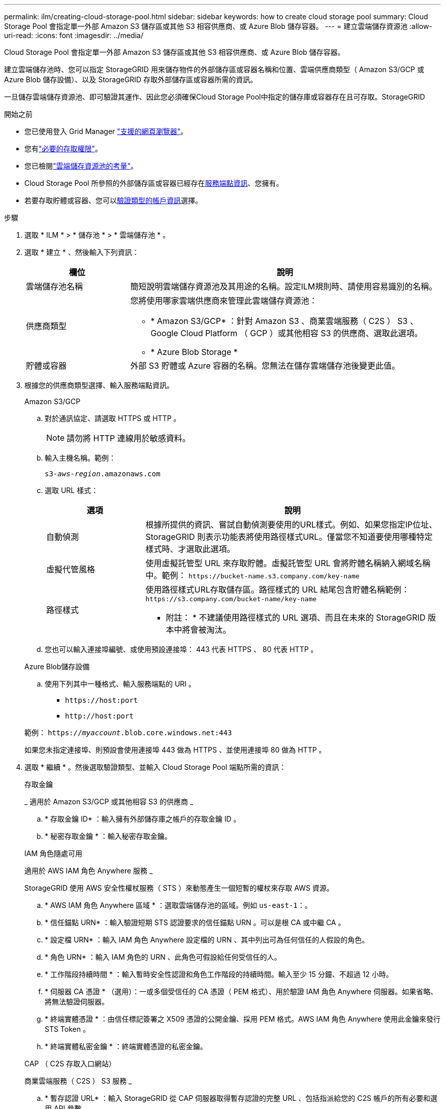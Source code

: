---
permalink: ilm/creating-cloud-storage-pool.html 
sidebar: sidebar 
keywords: how to create cloud storage pool 
summary: Cloud Storage Pool 會指定單一外部 Amazon S3 儲存區或其他 S3 相容供應商、或 Azure Blob 儲存容器。 
---
= 建立雲端儲存資源池
:allow-uri-read: 
:icons: font
:imagesdir: ../media/


[role="lead"]
Cloud Storage Pool 會指定單一外部 Amazon S3 儲存區或其他 S3 相容供應商、或 Azure Blob 儲存容器。

建立雲端儲存池時、您可以指定 StorageGRID 用來儲存物件的外部儲存區或容器名稱和位置、雲端供應商類型（ Amazon S3/GCP 或 Azure Blob 儲存設備）、以及 StorageGRID 存取外部儲存區或容器所需的資訊。

一旦儲存雲端儲存資源池、即可驗證其運作、因此您必須確保Cloud Storage Pool中指定的儲存庫或容器存在且可存取。StorageGRID

.開始之前
* 您已使用登入 Grid Manager link:../admin/web-browser-requirements.html["支援的網頁瀏覽器"]。
* 您有link:../admin/admin-group-permissions.html["必要的存取權限"]。
* 您已檢閱link:considerations-for-cloud-storage-pools.html["雲端儲存資源池的考量"]。
* Cloud Storage Pool 所參照的外部儲存區或容器已經存在<<service-endpoint-info,服務端點資訊>>、您擁有。
* 若要存取貯體或容器、您可以<<authentication-account-info,驗證類型的帳戶資訊>>選擇。


.步驟
. 選取 * ILM * > * 儲存池 * > * 雲端儲存池 * 。
. 選取 * 建立 * 、然後輸入下列資訊：
+
[cols="1a,3a"]
|===
| 欄位 | 說明 


 a| 
雲端儲存池名稱
 a| 
簡短說明雲端儲存資源池及其用途的名稱。設定ILM規則時、請使用容易識別的名稱。



 a| 
供應商類型
 a| 
您將使用哪家雲端供應商來管理此雲端儲存資源池：

** * Amazon S3/GCP* ：針對 Amazon S3 、商業雲端服務（ C2S ） S3 、 Google Cloud Platform （ GCP ）或其他相容 S3 的供應商、選取此選項。
** * Azure Blob Storage *




 a| 
貯體或容器
 a| 
外部 S3 貯體或 Azure 容器的名稱。您無法在儲存雲端儲存池後變更此值。

|===
. [[service-enditer-info]] 根據您的供應商類型選擇、輸入服務端點資訊。
+
[role="tabbed-block"]
====
.Amazon S3/GCP
--
.. 對於通訊協定、請選取 HTTPS 或 HTTP 。
+

NOTE: 請勿將 HTTP 連線用於敏感資料。

.. 輸入主機名稱。範例：
+
`s3-_aws-region_.amazonaws.com`

.. 選取 URL 樣式：
+
[cols="1a,3a"]
|===
| 選項 | 說明 


 a| 
自動偵測
 a| 
根據所提供的資訊、嘗試自動偵測要使用的URL樣式。例如、如果您指定IP位址、StorageGRID 則表示功能表將使用路徑樣式URL。僅當您不知道要使用哪種特定樣式時、才選取此選項。



 a| 
虛擬代管風格
 a| 
使用虛擬託管型 URL 來存取貯體。虛擬託管型 URL 會將貯體名稱納入網域名稱中。範例： `+https://bucket-name.s3.company.com/key-name+`



 a| 
路徑樣式
 a| 
使用路徑樣式URL存取儲存區。路徑樣式的 URL 結尾包含貯體名稱範例： `+https://s3.company.com/bucket-name/key-name+`

* 附註： * 不建議使用路徑樣式的 URL 選項、而且在未來的 StorageGRID 版本中將會被淘汰。

|===
.. 您也可以輸入連接埠編號、或使用預設連接埠： 443 代表 HTTPS 、 80 代表 HTTP 。


--
.Azure Blob儲存設備
--
.. 使用下列其中一種格式、輸入服務端點的 URI 。
+
*** `+https://host:port+`
*** `+http://host:port+`




範例： `https://_myaccount_.blob.core.windows.net:443`

如果您未指定連接埠、則預設會使用連接埠 443 做為 HTTPS 、並使用連接埠 80 做為 HTTP 。

--
====


. [[authentice-account-info]] 選取 * 繼續 * 。然後選取驗證類型、並輸入 Cloud Storage Pool 端點所需的資訊：
+
[role="tabbed-block"]
====
.存取金鑰
--
_ 適用於 Amazon S3/GCP 或其他相容 S3 的供應商 _

.. * 存取金鑰 ID* ：輸入擁有外部儲存庫之帳戶的存取金鑰 ID 。
.. * 秘密存取金鑰 * ：輸入秘密存取金鑰。


--
.IAM 角色隨處可用
--
適用於 AWS IAM 角色 Anywhere 服務 _

StorageGRID 使用 AWS 安全性權杖服務（ STS ）來動態產生一個短暫的權杖來存取 AWS 資源。

.. * AWS IAM 角色 Anywhere 區域 * ：選取雲端儲存池的區域。例如 `us-east-1`：。
.. * 信任錨點 URN* ：輸入驗證短期 STS 認證要求的信任錨點 URN 。可以是根 CA 或中繼 CA 。
.. * 設定檔 URN* ：輸入 IAM 角色 Anywhere 設定檔的 URN 、其中列出可為任何信任的人假設的角色。
.. * 角色 URN* ：輸入 IAM 角色的 URN 、此角色可假設給任何受信任的人。
.. * 工作階段持續時間 * ：輸入暫時安全性認證和角色工作階段的持續時間。輸入至少 15 分鐘、不超過 12 小時。
.. * 伺服器 CA 憑證 * （選用）：一或多個受信任的 CA 憑證（ PEM 格式）、用於驗證 IAM 角色 Anywhere 伺服器。如果省略、將無法驗證伺服器。
.. * 終端實體憑證 * ：由信任標記簽署之 X509 憑證的公開金鑰、採用 PEM 格式。AWS IAM 角色 Anywhere 使用此金鑰來發行 STS Token 。
.. * 終端實體私密金鑰 * ：終端實體憑證的私密金鑰。


--
.CAP （ C2S 存取入口網站）
--
商業雲端服務（ C2S ） S3 服務 _

.. * 暫存認證 URL* ：輸入 StorageGRID 從 CAP 伺服器取得暫存認證的完整 URL 、包括指派給您的 C2S 帳戶的所有必要和選用 API 參數。
.. * 伺服器 CA 憑證 * ：選取 * 瀏覽 * 並上傳 StorageGRID 用來驗證 CAP 伺服器的 CA 憑證。憑證必須由 PEM 編碼、並由適當的政府憑證授權單位（ CA ）核發。
.. * 用戶端憑證 * ：選取 * 瀏覽 * 、然後將 StorageGRID 用來識別自己的憑證上傳至 CAP 伺服器。用戶端憑證必須採用 PEM 編碼、由適當的政府憑證授權單位（ CA ）核發、並授予您對 C2S 帳戶的存取權。
.. * 用戶端私密金鑰 * ：選取 * 瀏覽 * 並上傳用戶端憑證的 PEM 編碼私密金鑰。
.. 如果用戶端私密金鑰已加密、請輸入密碼來解密用戶端私密金鑰。否則、請將 * 用戶端私密金鑰複雜密碼 * 欄位保留空白。



NOTE: 如果要加密用戶端憑證、請使用傳統的加密格式。不支援 PKCS #8 加密格式。

--
.Azure Blob儲存設備
--
_Azure Blob 儲存設備、僅共用金鑰 _

.. * 帳戶名稱 * ：輸入擁有外部容器的儲存帳戶名稱
.. * 帳戶金鑰 * ：輸入儲存帳戶的秘密金鑰


您可以使用Azure入口網站來尋找這些價值。

--
.匿名
--
不需要其他資訊。

--
====
. 選擇*繼續*。然後選擇您要使用的伺服器驗證類型：
+
[cols="1a,2a"]
|===
| 選項 | 說明 


 a| 
在儲存節點作業系統中使用根 CA 憑證
 a| 
使用安裝在作業系統上的Grid CA憑證來保護連線安全。



 a| 
使用自訂CA憑證
 a| 
使用自訂CA憑證。選取 * 瀏覽 * 並上傳 PEM 編碼的憑證。



 a| 
請勿驗證憑證
 a| 
選取此選項表示 TLS 連線至雲端儲存池不安全。

|===
. 選擇*保存*。
+
當您儲存雲端儲存資源池時StorageGRID 、下列功能將會隨之執行：

+
** 驗證貯體或容器及服務端點是否存在、以及是否可使用您指定的認證來連線。
** 將標記檔案寫入貯體或容器、以將其識別為雲端儲存池。請勿移除這個名為的檔案 `x-ntap-sgws-cloud-pool-uuid`。
+
如果Cloud Storage Pool驗證失敗、您會收到錯誤訊息、說明驗證失敗的原因。例如、如果發生憑證錯誤、或是您指定的貯體或容器尚未存在、則可能會回報錯誤。



. 如果發生錯誤link:troubleshooting-cloud-storage-pools.html["疑難排解雲端儲存資源池的指示"]、請參閱、解決任何問題、然後再次嘗試儲存雲端儲存池。

